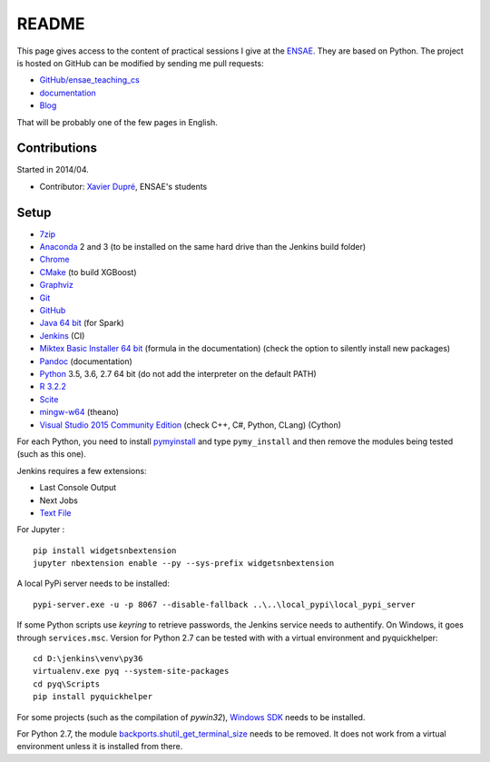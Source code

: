 
.. _l-README:

README
======

.. image:: https://travis-ci.org/sdpython/ensae_teaching_cs.svg?branch=master
    :target: https://travis-ci.org/sdpython/ensae_teaching_cs
    :alt: Build status

.. image:: https://ci.appveyor.com/api/projects/status/ko5g064idp5srm74?svg=true
    :target: https://ci.appveyor.com/project/sdpython/ensae-teaching-cs
    :alt: Build Status Windows

.. image:: https://circleci.com/gh/sdpython/ensae_teaching_cs/tree/master.svg?style=svg
    :target: https://circleci.com/gh/sdpython/ensae_teaching_cs/tree/master

.. image:: https://badge.fury.io/py/ensae_teaching_cs.svg
    :target: http://badge.fury.io/py/ensae_teaching_cs

.. image:: https://img.shields.io/badge/license-MIT-blue.svg
    :alt: MIT License
    :target: http://opensource.org/licenses/MIT

.. image:: https://codecov.io/github/sdpython/ensae_teaching_cs/coverage.svg?branch=master
    :target: https://codecov.io/github/sdpython/ensae_teaching_cs?branch=master

.. image:: http://img.shields.io/github/issues/sdpython/ensae_teaching_cs.png
    :alt: GitHub Issues
    :target: https://github.com/sdpython/ensae_teaching_cs/issues

.. image:: https://badge.waffle.io/sdpython/ensae_teaching_cs.png?label=ready&title=Ready
    :alt: Waffle
    :target: https://waffle.io/sdpython/ensae_teaching_cs

.. image:: https://api.codacy.com/project/badge/Grade/80a874c0eafd4ea68f3493d73b43f0c5
    :target: https://www.codacy.com/app/sdpython/ensae_teaching_cs?utm_source=github.com&amp;utm_medium=referral&amp;utm_content=sdpython/ensae_teaching_cs&amp;utm_campaign=Badge_Grade
    :alt: Codacy Badge

.. image:: http://www.xavierdupre.fr/app/ensae_teaching_cs/helpsphinx/_images/nbcov.png
    :target: http://www.xavierdupre.fr/app/ensae_teaching_cs/helpsphinx/all_notebooks_coverage.html
    :alt: Notebook Coverage

This page gives access to the content of practical sessions I give at the
`ENSAE <http://www.ensae.fr/>`_. They are based on Python. The project
is hosted on GitHub can be modified by sending me pull requests:

* `GitHub/ensae_teaching_cs <https://github.com/sdpython/ensae_teaching_cs/>`_
* `documentation <http://www.xavierdupre.fr/app/ensae_teaching_cs/helpsphinx3/index.html>`_
* `Blog <http://www.xavierdupre.fr/app/ensae_teaching_cs/helpsphinx/blog/main_0000.html#ap-main-0>`_

That will be probably one of the few pages in English.

Contributions
-------------

Started in 2014/04.

* Contributor: `Xavier Dupré <http://www.xavierdupre.fr/>`_, ENSAE's students

Setup
-----

* `7zip <http://www.7-zip.org/>`_
* `Anaconda <https://www.continuum.io/downloads>`_
  2 and 3 (to be installed on the same hard drive than the Jenkins build folder)
* `Chrome <https://www.google.fr/chrome/browser/desktop/>`_
* `CMake <https://cmake.org/>`_ (to build XGBoost)
* `Graphviz <http://www.graphviz.org/>`_
* `Git <https://git-scm.com/>`_
* `GitHub <https://desktop.github.com/>`_
* `Java 64 bit <https://www.java.com/fr/download/manual.jsp>`_ (for Spark)
* `Jenkins <https://jenkins.io/>`_ (CI)
* `Miktex Basic Installer 64 bit <https://miktex.org/download>`_ (formula in the documentation)
  (check the option to silently install new packages)
* `Pandoc <http://pandoc.org/>`_ (documentation)
* `Python <https://www.python.org/>`_ 3.5, 3.6, 2.7 64 bit
  (do not add the interpreter on the default PATH)
* `R 3.2.2 <https://cran.r-project.org/bin/windows/base/old/3.2.2/>`_
* `Scite <http://www.scintilla.org/SciTE.html>`_
* `mingw-w64 <https://mingw-w64.org/doku.php>`_ (theano)
* `Visual Studio 2015 Community Edition <https://www.visualstudio.com/fr/vs/community/>`_
  (check C++, C#, Python, CLang) (Cython)

For each Python, you need to install
`pymyinstall <https://pypi.python.org/pypi/pymyinstall/>`_
and type ``pymy_install`` and then remove the modules
being tested (such as this one).

Jenkins requires a few extensions:

* Last Console Output
* Next Jobs
* `Text File <https://wiki.jenkins-ci.org/display/JENKINS/Text+File+Operations+Plugin>`_

For Jupyter :

::

    pip install widgetsnbextension
    jupyter nbextension enable --py --sys-prefix widgetsnbextension

A local PyPi server needs to be installed:

::

    pypi-server.exe -u -p 8067 --disable-fallback ..\..\local_pypi\local_pypi_server

If some Python scripts use *keyring* to retrieve passwords,
the Jenkins service needs to authentify. On Windows, it goes through ``services.msc``.
Version for Python 2.7 can be tested with with a virtual environment
and pyquickhelper:

::

    cd D:\jenkins\venv\py36
    virtualenv.exe pyq --system-site-packages
    cd pyq\Scripts
    pip install pyquickhelper

For some projects (such as the compilation of *pywin32*),
`Windows SDK <https://developer.microsoft.com/en-us/windows/downloads/windows-10-sdk>`_
needs to be installed.

For Python 2.7, the module
`backports.shutil_get_terminal_size <https://pypi.python.org/pypi/backports.shutil_get_terminal_size/>`_
needs to be removed. It does not work from a virtual environment unless it is installed
from there.
